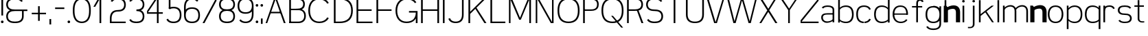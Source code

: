SplineFontDB: 3.0
FontName: Seven
FullName: Seven
FamilyName: Seven
Weight: 

Copyright: Copyright (c) 2013, Vernon Adams
Version: 001.000
ItalicAngle: 0
UnderlinePosition: -100
UnderlineWidth: 50
Ascent: 800
Descent: 200
sfntRevision: 0x00010000
LayerCount: 2
Layer: 0 0 "Back"  1
Layer: 1 0 "Fore"  0
XUID: [1021 154 -776058584 10027910]
FSType: 0
OS2Version: 3
OS2_WeightWidthSlopeOnly: 0
OS2_UseTypoMetrics: 1
CreationTime: 1360349783
ModificationTime: 1360456491
PfmFamily: 17
TTFWeight: 400
TTFWidth: 5
LineGap: 90
VLineGap: 0
Panose: 2 0 5 3 0 0 0 0 0 0
OS2TypoAscent: 800
OS2TypoAOffset: 0
OS2TypoDescent: -200
OS2TypoDOffset: 0
OS2TypoLinegap: 90
OS2WinAscent: 900
OS2WinAOffset: 0
OS2WinDescent: 280
OS2WinDOffset: 0
HheadAscent: 900
HheadAOffset: 0
HheadDescent: -280
HheadDOffset: 0
OS2SubXSize: 650
OS2SubYSize: 700
OS2SubXOff: 0
OS2SubYOff: 140
OS2SupXSize: 650
OS2SupYSize: 700
OS2SupXOff: 0
OS2SupYOff: 480
OS2StrikeYSize: 49
OS2StrikeYPos: 258
OS2Vendor: 'newt'
OS2CodePages: 00000001.00000000
OS2UnicodeRanges: 00000003.00000000.00000000.00000000
MarkAttachClasses: 1
DEI: 91125
LangName: 1033 
Encoding: UnicodeBmp
UnicodeInterp: none
NameList: AGL For New Fonts
DisplaySize: -48
AntiAlias: 1
FitToEm: 1
WinInfo: 50 25 13
BeginPrivate: 7
BlueValues 23 [-20 0 651 671 880 900]
OtherBlues 11 [-260 -260]
BlueShift 1 0
StdHW 4 [56]
StdVW 4 [62]
StemSnapH 17 [41 56 94 97 199]
StemSnapV 19 [56 58 61 62 94 97]
EndPrivate
TeXData: 1 0 0 881852 440926 293950 682623 1048576 293950 783286 444596 497025 792723 393216 433062 380633 303038 157286 324010 404750 52429 2506097 1059062 262144
BeginChars: 65537 74

StartChar: .notdef
Encoding: 65536 -1 0
Width: 1051
Flags: W
LayerCount: 2
EndChar

StartChar: space
Encoding: 32 32 1
Width: 260
GlyphClass: 2
Flags: HW
LayerCount: 2
EndChar

StartChar: exclam
Encoding: 33 33 2
Width: 164
GlyphClass: 2
Flags: MW
HStem: 0 94<67.5 96.5> 860 20G<51 113 113 113>
VStem: 35 94<32.5 61.5> 51 62<270 880 270 880>
LayerCount: 2
Fore
SplineSet
35 47 m 0xe0
 35 76 53 94 82 94 c 0
 111 94 129 76 129 47 c 0
 129 18 111 0 82 0 c 0
 53 0 35 18 35 47 c 0xe0
51 270 m 1xd0
 51 880 l 1
 113 880 l 1
 113 270 l 1
 51 270 l 1xd0
EndSplineSet
EndChar

StartChar: ampersand
Encoding: 38 38 3
Width: 904
GlyphClass: 2
Flags: MW
HStem: -20 56<336 404 336 412> 412 56<336 822 370 627 688 822 688 688> 844 56<336 412 327.5 416.5>
VStem: 51 62<196.5 251.5 196.5 259 628.5 683.5> 627 61<224 412>
CounterMasks: 1 e0
LayerCount: 2
Fore
SplineSet
601 754 m 1
 558 823 463 844 370 844 c 0
 302 844 232 837 177 797 c 0
 133 765 113 711 113 656 c 0
 113 601 133 547 177 515 c 0
 232 475 302 468 370 468 c 2
 822 468 l 1
 822 412 l 1
 688 412 l 1
 688 224 l 2
 688 154 664 84 609 41 c 1
 541 -10 454 -20 370 -20 c 0
 285 -20 198 -10 131 41 c 0
 75 84 51 154 51 224 c 0
 51 294 75 364 131 407 c 0
 149 421 168 432 189 440 c 1
 168 448 149 459 131 473 c 0
 75 516 51 586 51 656 c 0
 51 726 75 796 131 839 c 0
 198 890 285 900 370 900 c 0
 454 900 541 890 609 839 c 0
 628 824 643 806 655 786 c 1
 601 754 l 1
627 224 m 2
 627 412 l 1
 370 412 l 2
 302 412 232 405 177 365 c 0
 133 333 113 279 113 224 c 0
 113 169 133 115 177 83 c 0
 232 43 302 36 370 36 c 0
 438 36 508 43 562 83 c 0
 606 115 627 169 627 224 c 2
EndSplineSet
EndChar

StartChar: plus
Encoding: 43 43 4
Width: 684
GlyphClass: 2
Flags: MW
HStem: 298 56<82 311 82 311 373 601>
VStem: 311 62<56 298 56 298 354 595>
LayerCount: 2
Fore
SplineSet
82 298 m 1
 82 354 l 1
 311 354 l 1
 311 595 l 1
 373 595 l 1
 373 354 l 1
 601 354 l 1
 601 298 l 1
 373 298 l 1
 373 56 l 1
 311 56 l 1
 311 298 l 1
 82 298 l 1
EndSplineSet
EndChar

StartChar: comma
Encoding: 44 44 5
Width: 164
GlyphClass: 2
Flags: MW
HStem: -78 199<51 113 51 113>
VStem: 51 62<-78 121 -78 121>
LayerCount: 2
Fore
SplineSet
51 121 m 1
 113 121 l 1
 113 -78 l 1
 51 -78 l 1
 51 121 l 1
EndSplineSet
EndChar

StartChar: hyphen
Encoding: 45 45 6
Width: 500
GlyphClass: 2
Flags: MW
HStem: 493 56<82 418 82 418>
LayerCount: 2
Fore
SplineSet
82 493 m 1
 82 549 l 1
 418 549 l 1
 418 493 l 1
 82 493 l 1
EndSplineSet
EndChar

StartChar: period
Encoding: 46 46 7
Width: 164
GlyphClass: 2
Flags: MW
HStem: 0 94<67.5 96.5>
VStem: 35 94<32.5 61.5>
LayerCount: 2
Fore
SplineSet
35 47 m 0
 35 76 53 94 82 94 c 0
 111 94 129 76 129 47 c 0
 129 18 111 0 82 0 c 0
 53 0 35 18 35 47 c 0
EndSplineSet
EndChar

StartChar: zero
Encoding: 48 48 8
Width: 757
GlyphClass: 2
Flags: MW
HStem: -20 56<339 418.5 339 426.5> 844 56<339 418.5>
VStem: 51 62<387 493 387 500.5> 644 62<387 493>
LayerCount: 2
Fore
SplineSet
379 844 m 0
 299 844 223 809 179 743 c 0
 121 655 113 546 113 440 c 0
 113 334 121 225 179 137 c 0
 223 71 299 36 379 36 c 0
 458 36 534 71 578 137 c 0
 636 225 644 334 644 440 c 0
 644 546 636 655 578 743 c 0
 534 809 458 844 379 844 c 0
379 900 m 0
 474 900 569 863 624 785 c 0
 694 686 706 561 706 440 c 0
 706 319 694 194 624 95 c 0
 569 17 474 -20 379 -20 c 0
 283 -20 189 17 133 95 c 0
 63 194 51 319 51 440 c 0
 51 561 63 686 133 785 c 0
 189 863 283 900 379 900 c 0
EndSplineSet
EndChar

StartChar: one
Encoding: 49 49 9
Width: 610
GlyphClass: 2
Flags: MW
HStem: 0 21G<274 274 274 336> 860 20G<236 336 336 336>
VStem: 274 62<0 834 834 834>
LayerCount: 2
Fore
SplineSet
274 0 m 1
 274 834 l 1
 117 572 l 1
 51 572 l 1
 236 880 l 1
 336 880 l 1
 336 0 l 1
 274 0 l 1
EndSplineSet
EndChar

StartChar: two
Encoding: 50 50 10
Width: 684
GlyphClass: 2
Flags: MW
HStem: 0 56<113 629 113 629> 412 56<310 372.5 301.5 381> 844 56<311.5 372.5>
VStem: 51 62<56 163 56 163 56 204.5> 571 61<629.5 682.5>
LayerCount: 2
Fore
SplineSet
81 786 m 1
 92 806 106 824 124 839 c 0
 184 889 264 900 342 900 c 0
 420 900 500 889 560 839 c 0
 612 795 632 725 632 656 c 0
 632 587 612 517 560 473 c 0
 500 423 420 412 342 412 c 0
 278 412 213 396 170 350 c 1
 125 300 113 230 113 163 c 2
 113 56 l 1
 629 56 l 1
 629 0 l 1
 51 0 l 1
 51 163 l 2
 51 246 67 332 124 392 c 0
 179 450 261 468 342 468 c 0
 403 468 466 476 513 515 c 0
 554 549 571 603 571 656 c 0
 571 709 554 763 513 797 c 0
 466 836 403 844 342 844 c 0
 281 844 217 836 170 797 c 0
 157 786 147 774 138 760 c 1
 81 786 l 1
EndSplineSet
EndChar

StartChar: three
Encoding: 51 51 11
Width: 684
GlyphClass: 2
Flags: MW
HStem: -20 56<311.5 372.5 311.5 381> 412 56<342 372.5> 844 56<311.5 372.5>
VStem: 571 61<197.5 250.5 629.5 682.5>
CounterMasks: 1 e0
LayerCount: 2
Fore
SplineSet
81 786 m 1
 92 806 106 824 124 839 c 0
 184 889 264 900 342 900 c 0
 420 900 500 889 560 839 c 0
 612 795 632 725 632 656 c 0
 632 587 612 517 560 473 c 0
 543 459 525 448 506 440 c 1
 525 432 543 421 560 407 c 0
 612 363 632 293 632 224 c 0
 632 155 612 85 560 41 c 0
 500 -9 420 -20 342 -20 c 0
 264 -20 184 -9 124 41 c 0
 106 56 92 74 81 94 c 1
 136 124 l 1
 145 109 156 95 170 83 c 0
 217 44 281 36 342 36 c 0
 403 36 466 44 513 83 c 0
 554 117 571 171 571 224 c 0
 571 277 554 331 513 365 c 0
 466 404 403 412 342 412 c 1
 342 468 l 1
 403 468 466 476 513 515 c 0
 554 549 571 603 571 656 c 0
 571 709 554 763 513 797 c 0
 466 836 403 844 342 844 c 0
 281 844 217 836 170 797 c 0
 157 786 147 774 138 760 c 1
 81 786 l 1
EndSplineSet
EndChar

StartChar: four
Encoding: 52 52 12
Width: 684
GlyphClass: 2
Flags: MW
HStem: 0 21G<414 414 414 475> 324 56<90 414 90 414 54 414 475 629> 839 41<413.5 414>
VStem: 414 61<0 324 0 324 380 839 839 839>
LayerCount: 2
Fore
SplineSet
414 0 m 1
 414 324 l 1
 54 324 l 1
 54 424 l 1
 375 880 l 1
 475 880 l 1
 475 380 l 1
 629 380 l 1
 629 324 l 1
 475 324 l 1
 475 0 l 1
 414 0 l 1
414 380 m 1
 414 839 l 1
 413 839 90 380 90 380 c 1
 414 380 l 1
EndSplineSet
EndChar

StartChar: five
Encoding: 53 53 13
Width: 684
GlyphClass: 2
Flags: MW
HStem: -20 56<310.5 373.5 310.5 381.5> 500 56<323.5 373.5> 824 56<232 601 232 232>
VStem: 170 62<543 824 543 880 543 880> 571 61<236 300>
LayerCount: 2
Fore
SplineSet
170 519 m 1
 170 880 l 1
 601 880 l 1
 601 824 l 1
 232 824 l 1
 232 543 l 1
 267 552 305 556 342 556 c 0
 421 556 503 540 560 484 c 0
 616 428 632 347 632 268 c 0
 632 189 616 108 560 52 c 0
 503 -4 421 -20 342 -20 c 0
 262 -20 180 -4 124 52 c 0
 107 69 94 87 84 108 c 1
 140 136 l 1
 148 121 158 107 170 94 c 0
 214 49 279 36 342 36 c 0
 405 36 469 49 513 94 c 0
 558 139 571 204 571 268 c 0
 571 332 558 397 513 442 c 0
 469 487 405 500 342 500 c 0
 293 500 243 492 203 467 c 1
 153 508 l 1
 159 512 164 516 170 519 c 1
EndSplineSet
EndChar

StartChar: six
Encoding: 54 54 14
Width: 684
GlyphClass: 2
Flags: MW
HStem: -20 56<310.5 373.5 310.5 381.5> 500 56<310.5 373.5> 844 56<309 376.5>
VStem: 51 62<268 300 472 556> 571 61<236 300>
LayerCount: 2
Fore
SplineSet
113 472 m 1
 167 535 255 556 342 556 c 0
 421 556 503 540 560 484 c 0
 616 428 632 347 632 268 c 0
 632 189 616 108 560 52 c 0
 503 -4 421 -20 342 -20 c 0
 262 -20 180 -4 124 52 c 0
 68 108 51 189 51 268 c 2
 51 556 l 2
 51 648 65 744 124 814 c 0
 177 877 260 900 342 900 c 0
 424 900 507 877 560 814 c 0
 564 809 567 804 571 799 c 1
 520 763 l 1
 483 819 411 844 342 844 c 0
 276 844 211 823 170 772 c 0
 123 712 113 633 113 556 c 2
 113 472 l 1
113 268 m 0
 113 204 126 139 170 94 c 0
 214 49 279 36 342 36 c 0
 405 36 469 49 513 94 c 0
 558 139 571 204 571 268 c 0
 571 332 558 397 513 442 c 0
 469 487 405 500 342 500 c 0
 279 500 214 487 170 442 c 0
 126 397 113 332 113 268 c 0
EndSplineSet
EndChar

StartChar: seven
Encoding: 55 55 15
Width: 610
GlyphClass: 2
Flags: MW
HStem: 0 21G<51 120 51 51> 824 56<51 559 51 515>
LayerCount: 2
Fore
SplineSet
51 824 m 1
 51 880 l 1
 559 880 l 1
 559 780 l 1
 120 0 l 1
 51 0 l 1
 515 824 l 1
 51 824 l 1
EndSplineSet
EndChar

StartChar: eight
Encoding: 56 56 16
Width: 684
GlyphClass: 2
Flags: MW
HStem: -20 56<311 372.5 311 381> 434 56<311.5 372.5 311.5 372.5> 844 56<311.5 372.5>
VStem: 51 62<207 263 207 271 641.5 692.5> 571 61<207 263 641.5 692.5>
LayerCount: 2
Fore
SplineSet
342 844 m 0
 281 844 218 837 170 800 c 0
 130 769 113 718 113 667 c 0
 113 616 130 565 170 534 c 0
 218 497 281 490 342 490 c 0
 403 490 465 497 513 534 c 0
 553 565 571 616 571 667 c 0
 571 718 553 769 513 800 c 0
 465 837 403 844 342 844 c 0
342 900 m 0
 419 900 499 890 560 842 c 1
 611 800 632 734 632 667 c 0
 632 600 611 534 560 492 c 0
 543 479 525 469 506 461 c 1
 525 452 544 440 560 426 c 0
 613 379 632 307 632 235 c 0
 632 163 613 91 560 44 c 0
 501 -8 420 -20 342 -20 c 0
 263 -20 183 -8 124 44 c 0
 70 91 51 163 51 235 c 0
 51 307 70 379 124 426 c 0
 140 440 158 452 177 461 c 1
 158 469 140 479 124 492 c 0
 72 534 51 600 51 667 c 0
 51 734 72 800 124 842 c 0
 184 890 264 900 342 900 c 0
342 434 m 0
 280 434 217 425 170 384 c 0
 128 348 113 291 113 235 c 0
 113 179 128 122 170 86 c 0
 217 45 280 36 342 36 c 0
 403 36 467 45 513 86 c 1
 555 122 571 179 571 235 c 0
 571 291 555 348 513 384 c 1
 467 425 403 434 342 434 c 0
EndSplineSet
EndChar

StartChar: nine
Encoding: 57 57 17
Width: 684
GlyphClass: 2
Flags: MW
HStem: -20 56<307.5 374.5 307.5 383> 324 56<310.5 373.5 310.5 384.5> 844 56<310.5 373.5>
VStem: 51 62<580 644> 571 61<324 408 408 408 580 612>
LayerCount: 2
Fore
SplineSet
163 117 m 1
 201 61 273 36 342 36 c 0
 407 36 473 57 513 108 c 0
 561 168 571 247 571 324 c 2
 571 408 l 1
 517 345 427 324 342 324 c 0
 262 324 180 340 124 396 c 0
 68 452 51 533 51 612 c 0
 51 691 68 772 124 828 c 0
 180 884 262 900 342 900 c 0
 421 900 503 884 560 828 c 0
 616 772 632 691 632 612 c 2
 632 324 l 2
 632 232 619 136 560 66 c 0
 507 3 424 -20 342 -20 c 0
 257 -20 157 8 113 81 c 1
 163 117 l 1
571 612 m 0
 571 676 558 741 513 786 c 0
 469 831 405 844 342 844 c 0
 279 844 214 831 170 786 c 0
 126 741 113 676 113 612 c 0
 113 548 126 483 170 438 c 0
 214 393 279 380 342 380 c 0
 405 380 469 393 513 438 c 0
 558 483 571 548 571 612 c 0
EndSplineSet
EndChar

StartChar: colon
Encoding: 58 58 18
Width: 164
GlyphClass: 2
Flags: MW
HStem: 0 94<67.5 96.5> 557 94<67.5 96.5>
VStem: 35 94<32.5 61.5 589.5 618.5>
LayerCount: 2
Fore
SplineSet
35 604 m 0
 35 633 53 651 82 651 c 0
 111 651 129 633 129 604 c 0
 129 575 111 557 82 557 c 0
 53 557 35 575 35 604 c 0
35 47 m 0
 35 76 53 94 82 94 c 0
 111 94 129 76 129 47 c 0
 129 18 111 0 82 0 c 0
 53 0 35 18 35 47 c 0
EndSplineSet
EndChar

StartChar: semicolon
Encoding: 59 59 19
Width: 164
GlyphClass: 2
Flags: MW
HStem: 557 94<67.5 96.5>
VStem: 35 94<589.5 618.5> 51 62<-78 121 -78 121>
LayerCount: 2
Fore
SplineSet
35 604 m 0xc0
 35 633 53 651 82 651 c 0
 111 651 129 633 129 604 c 0
 129 575 111 557 82 557 c 0
 53 557 35 575 35 604 c 0xc0
51 121 m 1xa0
 113 121 l 1
 113 -78 l 1
 51 -78 l 1
 51 121 l 1xa0
EndSplineSet
EndChar

StartChar: A
Encoding: 65 65 20
Width: 820
GlyphClass: 2
Flags: HMW
HStem: 0 21G<46 46 46 105 710 710 710 774> 413 56<272 543 272 563 252 543> 860 20G<360 460 460 460>
LayerCount: 2
Back
SplineSet
51 0 m 5
 365 880 l 5
 465 880 l 5
 779 0 l 5
 715 0 l 5
 568 413 l 5
 257 413 l 5
 110 0 l 5
 51 0 l 5
277 469 m 5
 548 469 l 5
 412 849 l 5
 277 469 l 5
EndSplineSet
Fore
SplineSet
225 387 m 1
 591 387 l 1
 591 336 l 1
 225 336 l 1
 225 387 l 1
407 827 m 1
 105 0 l 1
 46 0 l 1
 366 880 l 1
 446 880 l 1
 774 0 l 1
 710 0 l 1
 407 827 l 1
EndSplineSet
EndChar

StartChar: B
Encoding: 66 66 21
Width: 717
GlyphClass: 2
Flags: HMW
HStem: 0 56<143.5 372.5 143.5 372.5> 452 56<143.5 372.5 143.5 372.5> 824 56<143.5 372.5 143.5 143.5>
VStem: 81.5 62<56 452 508 824> 601.5 61<226 282 643 689.5>
LayerCount: 2
Back
SplineSet
90 452 m 5
 342 452 l 6
 594.5 452 620 580 620 666 c 4
 620 824.967773438 494.728515625 880 342 880 c 6
 90 880 l 5
 90 824 l 5
 342 824 l 6
 457.575195312 824 559 786.091796875 559 666 c 4
 559 546.717773438 456.290039062 508 342 508 c 6
 90 508 l 5
 90 452 l 5
312 452 m 5
 392.5 452 l 6
 525.244140625 452 610.5 388.528320312 610.5 254 c 4
 610.5 119.93359375 523.950195312 56 392.5 56 c 6
 75 56 l 5
 75 0 l 5
 392.5 0 l 6
 561.294921875 0 671.5 81.9794921875 671.5 254 c 4
 671.5 478 482 508 392.5 508 c 6
 312 508 l 5
 312 452 l 5
EndSplineSet
Fore
SplineSet
120.5 454 m 5
 372.5 454 l 6
 625 454 650.5 580 650.5 666 c 4
 650.5 824.967773438 525.228515625 880 372.5 880 c 6
 120.5 880 l 5
 120.5 824 l 5
 372.5 824 l 6
 488.075195312 824 589.5 786.091796875 589.5 666 c 4
 589.5 546.717773438 486.790039062 505 372.5 505 c 6
 120.5 505 l 5
 120.5 454 l 5
328.5 454 m 5
 409 454 l 6
 541.744140625 454 627 388.528320312 627 254 c 4
 627 119.93359375 540.450195312 56 409 56 c 6
 91.5 56 l 5
 91.5 0 l 5
 409 0 l 6
 577.794921875 0 688 81.9794921875 688 254 c 4
 688 478 498.5 505 409 505 c 6
 328.5 505 l 5
 328.5 454 l 5
143.5 0 m 5
 143.5 880 l 5
 81.5 880 l 5
 81.5 0 l 5
 143.5 0 l 5
EndSplineSet
EndChar

StartChar: C
Encoding: 67 67 22
Width: 904
GlyphClass: 2
Flags: HMW
HStem: -20 56<404 500 404 508.5> 844 56<404 500>
VStem: 51 62<386 494 386 502>
LayerCount: 2
Fore
SplineSet
798 719 m 5
 742 690 l 5
 686.234481576 790.377933163 578.499875975 844 452 844 c 4
 217.847486677 844 113 669.470863827 113 440 c 4
 113 210.782812037 217.554967565 36 452 36 c 4
 578.473394641 36 686.17883747 89.5219074467 742 190 c 5
 798 161 l 5
 730.630465677 41.8077469675 604.033601113 -20 452 -20 c 4
 180.480834815 -20 51 172.65531987 51 440 c 4
 51 707.039591351 180.146812701 900 452 900 c 4
 603.998170864 900 730.561343621 838.314545901 798 719 c 5
EndSplineSet
EndChar

StartChar: D
Encoding: 68 68 23
Width: 825
GlyphClass: 2
Flags: HMW
HStem: 0 56<144 286 144 286> 824 56<144 144 144 286>
VStem: 82 62<56 824 56 880 56 880> 712 61<386.5 493.5>
LayerCount: 2
Fore
SplineSet
82 0 m 1
 82 880 l 1
 286 880 l 2
 418 880 554 858 652 770 c 0
 742 688 773 563 773 440 c 0
 773 317 742 192 652 110 c 0
 554 22 418 0 286 0 c 2
 82 0 l 1
144 824 m 1
 144 56 l 1
 286 56 l 2
 401 56 520 75 605 152 c 0
 685 224 712 333 712 440 c 0
 712 547 685 656 605 728 c 0
 520 805 401 824 286 824 c 2
 144 824 l 1
EndSplineSet
EndChar

StartChar: E
Encoding: 69 69 24
Width: 715
GlyphClass: 2
Flags: HMW
HStem: 0 56<144 663 144 663> 430 56<144 632 144 632> 824 56<144 663 144 144>
VStem: 82 62<56 430 486 824>
LayerCount: 2
Fore
SplineSet
82 0 m 1
 82 880 l 1
 663 880 l 1
 663 824 l 1
 144 824 l 1
 144 486 l 1
 632 486 l 1
 632 430 l 1
 144 430 l 1
 144 56 l 1
 663 56 l 1
 663 0 l 1
 82 0 l 1
EndSplineSet
EndChar

StartChar: F
Encoding: 70 70 25
Width: 715
GlyphClass: 2
Flags: HMW
HStem: 0 21G<82 82 82 144> 430 56<144 632 144 632> 824 56<144 663 144 144>
VStem: 82 62<0 430 486 824>
LayerCount: 2
Fore
SplineSet
82 0 m 1
 82 880 l 1
 663 880 l 1
 663 824 l 1
 144 824 l 1
 144 486 l 1
 632 486 l 1
 632 430 l 1
 144 430 l 1
 144 0 l 1
 82 0 l 1
EndSplineSet
EndChar

StartChar: G
Encoding: 71 71 26
Width: 904
GlyphClass: 2
Flags: HMW
HStem: -20 56<404 500 404 508.5> 0 21G<791 853 791 791> 402 56<542 790 542 853> 844 56<404 508>
VStem: 51 62<386 494 386 502> 791 62<0 149 149 149>
LayerCount: 2
Fore
SplineSet
758 710 m 1xbc
 705 801 588 844 476 844 c 0
 241.84765625 844 113 669.470863827 113 440 c 0
 113 210.782812037 217.554967565 36 452 36 c 0xbc
 548 36 645 64 706 137 c 0
 768 210 786 270 790 366 c 1
 542 366 l 1
 542 422 l 1
 853 422 l 1
 853 0 l 1
 791 0 l 1x7c
 791 149 l 1
 780 130 767 112 752 95 c 0
 679 10 565 -20 452 -20 c 0
 180.480834815 -20 51 172.65531987 51 440 c 0
 51 707.039591351 204.146484375 900 476 900 c 0
 612.630859375 900 742.552734375 850.473632812 811 744 c 1
 758 710 l 1xbc
EndSplineSet
EndChar

StartChar: H
Encoding: 72 72 27
Width: 819
GlyphClass: 2
Flags: HMW
HStem: 0 21G<82 144 82 82 675 737 675 675> 430 56<144 675 144 675> 860 20G<82 144 144 144 675 737 737 737>
VStem: 82 62<0 430 0 486 486 880> 675 62<0 430 430 430 486 880>
LayerCount: 2
Fore
SplineSet
737 0 m 1
 675 0 l 1
 675 430 l 1
 144 430 l 1
 144 0 l 1
 82 0 l 1
 82 880 l 1
 144 880 l 1
 144 486 l 1
 675 486 l 1
 675 880 l 1
 737 880 l 1
 737 0 l 1
EndSplineSet
EndChar

StartChar: I
Encoding: 73 73 28
Width: 164
GlyphClass: 2
Flags: MW
HStem: 0 21G<51 51 51 113> 860 20G<51 113 113 113>
VStem: 51 62<0 880 0 880>
LayerCount: 2
Fore
SplineSet
51 0 m 1
 51 880 l 1
 113 880 l 1
 113 0 l 1
 51 0 l 1
EndSplineSet
EndChar

StartChar: J
Encoding: 74 74 29
Width: 714
GlyphClass: 2
Flags: MW
HStem: -20 56<310 374 310 382> 860 20G<571 632 632 632>
VStem: 571 61<289 880>
LayerCount: 2
Fore
SplineSet
632 880 m 1
 632 289 l 2
 632 205 617 118 560 57 c 0
 505 -1 422 -20 342 -20 c 0
 261 -20 179 -1 124 57 c 0
 102 80 87 107 75 136 c 1
 134 159 l 1
 142 137 154 117 170 99 c 0
 213 52 278 36 342 36 c 0
 406 36 471 52 513 99 c 0
 559 150 571 221 571 289 c 2
 571 880 l 1
 632 880 l 1
EndSplineSet
EndChar

StartChar: K
Encoding: 75 75 30
Width: 788
GlyphClass: 2
Flags: HMW
HStem: 0 21G<82 144 82 82 663 737 663 663> 860 20G<82 144 144 144 655 737 737 737>
VStem: 82 62<0 391 458 880>
LayerCount: 2
Back
SplineSet
356 566 m 5
 737 0 l 5
 663 0 l 5
 313 530 l 5
 356 566 l 5
655 880 m 5
 737 880 l 5
 144 391 l 5
 144 458 l 5
 655 880 l 5
EndSplineSet
Fore
SplineSet
356 566 m 1
 737 0 l 1
 663 0 l 1
 313 530 l 1
 356 566 l 1
655 880 m 1
 737 880 l 1
 144 322 l 1
 144 396 l 1
 655 880 l 1
144 0 m 1
 82 0 l 1
 82 880 l 1
 144 880 l 1
 144 0 l 1
EndSplineSet
EndChar

StartChar: L
Encoding: 76 76 31
Width: 678
GlyphClass: 2
Flags: HMW
HStem: 0 56<144 626 144 626> 860 20G<82 144 144 144>
VStem: 82 62<56 880 56 880 56 880>
LayerCount: 2
Fore
SplineSet
82 0 m 1
 82 880 l 1
 144 880 l 1
 144 56 l 1
 626 56 l 1
 626 0 l 1
 82 0 l 1
EndSplineSet
EndChar

StartChar: M
Encoding: 77 77 32
Width: 966
GlyphClass: 2
Flags: HMW
HStem: 0 21G<82 82 82 138 430 430 430 530 822 822 822 884> 860 20G<82 182 182 182.5 784 884 884 884>
VStem: 82 56<0 821 0 880> 822 62<0 822 822 822>
LayerCount: 2
Fore
SplineSet
82 0 m 1
 82 880 l 1
 182 880 l 2
 183 880 485 186 485 186 c 5
 784 880 l 1
 884 880 l 1
 884 0 l 1
 822 0 l 1
 822 822 l 1
 514 119 l 1
 453 119 l 1
 453 119 139 821 138 821 c 1
 138 821 139 0 138 0 c 2
 82 0 l 1
EndSplineSet
EndChar

StartChar: N
Encoding: 78 78 33
Width: 813
GlyphClass: 2
Flags: HMW
HStem: 0 21G<82 82 82 138 631 631 631 731> 860 20G<82 182 182 182 675 731 731 731>
VStem: 82 56<0 841 0 880 0 880> 675 56<39 880 0 880>
LayerCount: 2
Fore
SplineSet
82 0 m 1
 82 880 l 1
 182 880 l 1
 675 39 l 1
 675 880 l 1
 731 880 l 1
 731 0 l 1
 631 0 l 1
 138 841 l 1
 138 0 l 1
 82 0 l 1
EndSplineSet
EndChar

StartChar: O
Encoding: 79 79 34
Width: 904
GlyphClass: 2
Flags: MW
HStem: -20 56<404 500 404 508.5> 844 56<404 500>
VStem: 51 62<386 494 386 502> 791 62<386 494>
LayerCount: 2
Fore
SplineSet
452 844 m 4
 356 844 259 816 198 743 c 4
 128 660 113 548 113 440 c 4
 113 332 128 220 198 137 c 4
 259 64 356 36 452 36 c 4
 548 36 645 64 706 137 c 4
 776 220 791 332 791 440 c 4
 791 548 776 660 706 743 c 4
 645 816 548 844 452 844 c 4
452 900 m 4
 565 900 679 870 752 785 c 5
 834 692 853 564 853 440 c 4
 853 316 834 188 752 95 c 5
 679 10 565 -20 452 -20 c 4
 339 -20 225 10 152 95 c 5
 70 188 51 316 51 440 c 4
 51 564 70 692 152 785 c 5
 225 870 339 900 452 900 c 4
EndSplineSet
EndChar

StartChar: P
Encoding: 80 80 35
Width: 693
GlyphClass: 2
Flags: HMW
HStem: 0 21G<82 82 82 144> 430 56<144 373 144 373> 824 56<144 144 144 373>
VStem: 82 62<0 430 0 486 486 824> 602 61<630.5 679.5>
LayerCount: 2
Fore
SplineSet
121 431 m 1
 373 431 l 2
 625.5 431 651 576 651 662 c 0
 651 820.967773438 525.728515625 880 373 880 c 2
 121 880 l 1
 121 824 l 1
 373 824 l 2
 488.575195312 824 590 782.091796875 590 662 c 0
 590 542.717773438 527.290039062 484 373 484 c 6
 121 484 l 5
 121 431 l 1
144 0 m 1
 144 880 l 1
 82 880 l 1
 82 0 l 1
 144 0 l 1
EndSplineSet
EndChar

StartChar: Q
Encoding: 81 81 36
Width: 904
GlyphClass: 2
Flags: HMW
HStem: -20 56<404 492.5 404 499.5> 844 56<404 500>
VStem: 51 62<386 494 386 502> 791 62<387.5 494>
LayerCount: 2
Fore
SplineSet
839 -186 m 1
 771 -186 l 1
 402 246 l 1
 469 246 l 1
 839 -186 l 1
EndSplineSet
Refer: 34 79 N 1 0 0 1 0 0 2
EndChar

StartChar: R
Encoding: 82 82 37
Width: 715
GlyphClass: 2
Flags: HMW
HStem: 0 21G<82 144 82 82 589 663 589 589> 430 56<144 342 144 373 373 403 144 409 144 409> 824 56<144 144 144 373>
VStem: 82 62<0 430 0 486 486 824> 602 61<630.5 679.5>
LayerCount: 2
Back
SplineSet
350 430 m 5
 144 430 l 5
 144 0 l 5
 82 0 l 5
 82 880 l 5
 384 880 l 6
 541.014648438 880 663 818.072924617 663 655 c 4
 663 454 503.5 430 350 430 c 5
144 824 m 5
 144 486 l 5
 381 486 l 6
 501.161132812 486 602 530.372264174 602 655 c 4
 602 779.431835347 504.240234375 824 384 824 c 6
 144 824 l 5
EndSplineSet
Fore
SplineSet
350 430 m 1
 144 430 l 1
 144 0 l 1
 82 0 l 1
 82 880 l 1
 384 880 l 2
 541.014648438 880 663 818.072924617 663 655 c 0
 663 454 503.5 430 350 430 c 1
144 824 m 1
 144 486 l 1
 381 486 l 2
 501.161132812 486 602 530.372264174 602 655 c 0
 602 779.431835347 504.240234375 824 384 824 c 2
 144 824 l 1
676 0 m 1
 607 0 l 1
 430 470 l 1
 492 470 l 1
 676 0 l 1
EndSplineSet
EndChar

StartChar: S
Encoding: 83 83 38
Width: 720
GlyphClass: 2
Flags: MW
HStem: -20 56<319 393 316.5 401> 412 56<327.5 393> 844 56<327.5 405>
VStem: 51 62<629 683 629 691> 607 62<197 251>
CounterMasks: 1 e0
LayerCount: 2
Fore
SplineSet
138 126 m 1
 175 56 273 36 360 36 c 0
 426 36 493 43 545 83 c 0
 588 116 607 170 607 224 c 0
 607 278 588 332 545 365 c 0
 493 405 426 412 360 412 c 0
 278 412 193 422 129 473 c 0
 74 516 51 586 51 656 c 0
 51 726 74 796 129 839 c 0
 193 890 278 900 360 900 c 0
 469 900 589 873 637 786 c 1
 583 754 l 1
 543 823 450 844 360 844 c 0
 295 844 227 837 175 797 c 0
 132 764 113 710 113 656 c 0
 113 602 132 548 175 515 c 0
 227 475 295 468 360 468 c 0
 442 468 527 458 592 407 c 0
 646 364 669 294 669 224 c 0
 669 154 646 84 592 41 c 0
 527 -10 442 -20 360 -20 c 0
 278 -20 193 -10 129 41 c 0
 110 56 95 74 83 94 c 1
 138 126 l 1
EndSplineSet
EndChar

StartChar: T
Encoding: 84 84 39
Width: 720
GlyphClass: 2
Flags: MW
HStem: 0 21G<329 391 329 329> 824 56<54 666 54 329 391 391 391 666>
VStem: 329 62<0 824 0 824>
LayerCount: 2
Fore
SplineSet
54 824 m 1
 54 880 l 1
 666 880 l 1
 666 824 l 1
 391 824 l 1
 391 0 l 1
 329 0 l 1
 329 824 l 1
 54 824 l 1
EndSplineSet
EndChar

StartChar: U
Encoding: 85 85 40
Width: 757
GlyphClass: 2
Flags: MW
HStem: -20 56<342.5 415 342.5 423.5> 860 20G<51 113 113 113 644 706 706 706>
VStem: 51 62<289 880> 644 62<289 880>
LayerCount: 2
Fore
SplineSet
706 880 m 1
 706 289 l 2
 706 203 686 116 624 57 c 0
 559 -4 468 -20 379 -20 c 0
 289 -20 198 -4 133 57 c 0
 71 116 51 203 51 289 c 2
 51 880 l 1
 113 880 l 1
 113 289 l 2
 113 219 129 148 179 99 c 1
 232 49 306 36 379 36 c 0
 451 36 525 49 578 99 c 1
 628 148 644 219 644 289 c 2
 644 880 l 1
 706 880 l 1
EndSplineSet
EndChar

StartChar: V
Encoding: 86 86 41
Width: 757
GlyphClass: 2
Flags: MW
HStem: 0 21G<328.5 329 329 429> 860 20G<51 115 115 115 648 706 706 706>
VStem: 648 58<880 880>
LayerCount: 2
Fore
SplineSet
51 880 m 1
 115 880 l 1
 381 33 l 2
 382 33 648 880 648 880 c 1
 706 880 l 1
 429 0 l 1
 329 0 l 2
 328 0 51 880 51 880 c 1
EndSplineSet
EndChar

StartChar: W
Encoding: 87 87 42
Width: 1185
GlyphClass: 2
Flags: HMW
HStem: 0 21G<237 337 237 237 520 620 520 520> 860 20G<-46 18 18 18 237 301 301 301 562 620 620 620 845 903 903 903>
LayerCount: 2
Back
SplineSet
334 880 m 5
 398 880 l 5
 670 33 l 5
 942 880 l 5
 1000 880 l 5
 717 0 l 5
 617 0 l 5
 334 880 l 5
EndSplineSet
Fore
SplineSet
568 880 m 1
 629 880 l 1
 871 63 l 1
 1083 880 l 1
 1141 880 l 1
 912 0 l 1
 832 0 l 5
 568 880 l 1
565 880 m 1
 618 880 l 1
 360 0 l 1
 279 0 l 1
 44 880 l 1
 108 880 l 1
 320 63 l 1
 565 880 l 1
EndSplineSet
EndChar

StartChar: X
Encoding: 88 88 43
Width: 757
GlyphClass: 2
Flags: MW
HStem: 0 21G<51 119 51 51 632 706 632 632> 860 20G<51 125 125 125 620 687 687 687>
LayerCount: 2
Fore
SplineSet
51 880 m 1
 125 880 l 1
 375 501 l 1
 620 880 l 1
 687 880 l 1
 409 450 l 1
 706 0 l 1
 632 0 l 1
 373 393 l 1
 119 0 l 1
 51 0 l 1
 338 445 l 1
 51 880 l 1
EndSplineSet
EndChar

StartChar: Y
Encoding: 89 89 44
Width: 757
GlyphClass: 2
Flags: MW
HStem: 0 21G<348 409 348 348> 860 20G<51 122 122 122 642 706 706 706>
VStem: 348 61<0 458 0 458>
LayerCount: 2
Fore
SplineSet
51 880 m 1
 122 880 l 1
 382 509 l 1
 642 880 l 1
 706 880 l 1
 409 458 l 1
 409 0 l 1
 348 0 l 1
 348 458 l 1
 51 880 l 1
EndSplineSet
EndChar

StartChar: Z
Encoding: 90 90 45
Width: 757
GlyphClass: 2
Flags: MW
HStem: 0 56<88 706 88 706 51 706> 824 56<51 706 51 669>
LayerCount: 2
Fore
SplineSet
51 824 m 1
 51 880 l 1
 706 880 l 1
 706 780 l 1
 88 56 l 1
 706 56 l 1
 706 0 l 1
 51 0 l 1
 51 100 l 1
 669 824 l 1
 51 824 l 1
EndSplineSet
EndChar

StartChar: a
Encoding: 97 97 46
Width: 592
GlyphClass: 2
Flags: HMW
HStem: -19 53<263 310 263 318> 0 20G<460 522 460 460> 341 53<263 310> 578 53<256 318 244 329>
VStem: 51 62<166 209 166 216> 460 62<0 30 30 30 166 209 345 473 0 514>
LayerCount: 2
Back
SplineSet
527 503 m 6x7c
 527 0 l 5
 465 0 l 5
 465 54 l 5
 465 378 l 5
 465 503 l 6
 527 503 l 6x7c
487 74 m 5
 421.466796875 8.8896484375 321.109951889 -20.4121478889 254.811483493 -20.4121478889 c 4
 142.838133301 -20.4121478889 51 63.1719663789 51 199 c 4
 51 342.225288985 144.463867188 378 287 378 c 4
 465 378 l 5
 464 322 l 29
 287 322 l 4
 181.041992188 322 113 306.357118151 113 199 c 4
 113 80.6089507003 188.450468854 36.3036038448 269.850655651 36.3036038448 c 4
 348.722361412 36.3036038448 438.1796875 77.8994140625 465 134 c 13
 487 74 l 5
292 615 m 4
 230 615 152 604 126 555 c 5
 71 585 l 5
 110 651 205 671 292 671 c 4
 412.967773438 671 527 629.126953125 527 503 c 5
 465 503 l 5
 465 591 376 615 292 615 c 4
EndSplineSet
Fore
SplineSet
527 473 m 2x7c
 527 0 l 1
 465 0 l 1
 465 51 l 2
 465 473 l 1
 527 473 l 2x7c
491 70 m 1
 427 4 321 -20 255 -20 c 0
 143 -20 51 60 51 187 c 0
 51 321 144 356 287 356 c 0
 470 356 l 1
 469 303 l 25
 287 303 l 0
 181 303 113 288 113 187 c 0
 113 75 189 34 270 34 c 0
 349 34 416 64 474 113 c 9
 491 70 l 1
292 578 m 0
 230 578 152 568 126 522 c 1
 71 551 l 1
 110 613 205 631 292 631 c 0
 413 631 527 592 527 473 c 1
 465 473 l 1
 465 555 376 578 292 578 c 0
EndSplineSet
EndChar

StartChar: b
Encoding: 98 98 47
Width: 686
GlyphClass: 2
Flags: HMW
HStem: 1063 20G<68 130 68 68> 805 53<319 383 319 391> 207 53<319 383> 225 19G<68 130 130 130>
VStem: 68 62<764 1083 496 568 225 299> 573 61<496 568>
LayerCount: 2
Fore
SplineSet
114 74 m 1xec
 163 10 265 -19 351 -19 c 0
 550 -19 634 109 634 306 c 0
 634 505 550 631 351 631 c 0
 265 631 182 600 130 544 c 1
 130 481 l 1
 169 528 237 578 351 578 c 0
 513 578 573 459 573 306 c 0
 573 153 512 34 351 34 c 0
 235 34 153 82 114 129 c 1
 114 74 l 1xec
131 858 m 1xcc
 69 858 l 1
 69 0 l 1
 131 0 l 1
 131 858 l 1xcc
EndSplineSet
EndChar

StartChar: c
Encoding: 99 99 48
Width: 654
GlyphClass: 2
Flags: HMW
HStem: -19 53<304 335 304 335 335 367 304 376> 578 53<304 367>
VStem: 52 62<270 342 270 350>
LayerCount: 2
Fore
SplineSet
335 34 m 1
 335 -19 l 1
 255 -19 174 3 123 62 c 0
 65 130 52 220 52 307 c 0
 52 393 65 483 123 551 c 0
 174 610 255 631 335 631 c 0
 416 631 497 610 548 551 c 0
 563 533 575 515 584 494 c 1
 527 470 l 1
 520 484 512 498 501 511 c 0
 463 558 399 578 335 578 c 0
 272 578 208 558 169 511 c 1
 123 453 114 379 114 307 c 0
 114 234 123 160 169 102 c 1
 208 55 272 34 335 34 c 1
335 34 m 1
 335 -19 l 1
 416 -19 497 3 548 62 c 0
 563 80 575 99 584 119 c 1
 527 142 l 1
 520 128 512 115 501 102 c 0
 463 55 399 34 335 34 c 1
EndSplineSet
EndChar

StartChar: d
Encoding: 100 100 49
Width: 686
GlyphClass: 2
Flags: HMW
HStem: -245 20G<51 113 51 51> -19 53<302 366 302 374> 578 53<302 366> 594 19G<51 113 113 113>
VStem: 51 62<-245 74 270 342 539 612> 556 61<270 342>
LayerCount: 2
Fore
SplineSet
572 74 m 1xec
 523 10 421 -19 335 -19 c 0
 136 -19 52 109 52 306 c 0
 52 505 136 631 335 631 c 0
 421 631 504 600 556 544 c 1
 556 481 l 1
 517 528 449 578 335 578 c 0
 173 578 113 459 113 306 c 0
 113 153 174 34 335 34 c 0
 451 34 533 82 572 129 c 1
 572 74 l 1xec
555 858 m 1xcc
 617 858 l 1
 617 0 l 1
 555 0 l 1
 555 858 l 1xcc
EndSplineSet
EndChar

StartChar: e
Encoding: 101 101 50
Width: 669
GlyphClass: 2
Flags: HMW
HStem: -19 53<302 334 302 334 334 371 302 374> 280 53<113 556 113 617 113 556> 578 53<302 366>
VStem: 51 62<280 280 280 333 280 350> 556 61<280 333>
LayerCount: 2
Fore
SplineSet
543 123 m 1
 591 95 l 1
 544 20 451 -19 350 -19 c 1
 350 34 l 1
 424 34 502 61 543 123 c 1
551 288 m 5
 551 519 462 578 334 578 c 0
 175 578 113 457 113 307 c 0
 113 155 189 34 350 34 c 1
 350 -19 l 1
 151 -19 51 126 51 307 c 0
 51 487 136 631 334 631 c 0
 533 631 612 490 612 307 c 6
 612 288 l 5
 551 288 l 5
583 289 m 5
 93 289 l 1
 93 335 l 1
 583 335 l 5
 583 289 l 5
EndSplineSet
EndChar

StartChar: f
Encoding: 102 102 51
Width: 537
GlyphClass: 2
Flags: HMW
HStem: 0 20G<237 299 237 237> 560 53<82 237 82 237 299 454> 794 53<364 392>
VStem: 237 62<0 560 0 560 612 704>
LayerCount: 2
Fore
SplineSet
445 749 m 1
 435 777 410 794 375 794 c 0
 353 794 332 787 318 771 c 0
 302 752 299 728 299 704 c 2
 299 612 l 1
 454 612 l 1
 454 560 l 1
 299 560 l 1
 299 0 l 1
 237 0 l 1
 237 560 l 1
 82 560 l 1
 82 612 l 1
 237 612 l 1
 237 704 l 2
 237 742 244 782 272 811 c 0
 298 837 337 847 375 847 c 0
 414 847 453 837 479 811 c 0
 491 798 499 782 505 765 c 1
 445 749 l 1
EndSplineSet
EndChar

StartChar: g
Encoding: 103 103 52
Width: 669
GlyphClass: 2
Flags: HMW
HStem: -264 53<304 364 304 372> 0 53<302 366 302 377> 578 53<302 366> 594 19G<556 617 617 617>
VStem: 51 62<281 351 281 359> 556 61<-26 89 89 89 281 351 542 612>
LayerCount: 2
Fore
SplineSet
334 631 m 0xec
 420 631 506 605 556 542 c 1
 556 612 l 1
 617 612 l 1xdc
 617 -26 l 2
 617 -93 599 -160 547 -204 c 0
 490 -252 411 -264 334 -264 c 0
 258 -264 179 -252 122 -204 c 0
 102 -187 87 -167 76 -145 c 1
 133 -120 l 1
 142 -137 153 -152 168 -165 c 0
 213 -202 275 -211 334 -211 c 0
 394 -211 456 -202 500 -165 c 0
 541 -131 556 -78 556 -26 c 2
 556 89 l 1
 506 26 420 0 334 0 c 0
 254 0 174 21 122 79 c 0
 64 144 51 233 51 317 c 0
 51 401 64 489 122 553 c 0
 174 611 254 631 334 631 c 0xec
556 317 m 0
 556 387 547 458 500 513 c 1
 461 560 398 578 334 578 c 0xec
 271 578 208 560 168 513 c 0
 122 458 113 387 113 317 c 0
 113 246 122 174 168 119 c 0
 208 72 271 53 334 53 c 0
 398 53 461 72 500 119 c 1
 547 174 556 246 556 317 c 0
EndSplineSet
EndChar

StartChar: h
Encoding: 104 104 53
Width: 632
GlyphClass: 2
Flags: HMW
HStem: 0 20G<69 131 69 69 515 577 515 515> 578 53<297 349> 809 19G<69 131 131 131>
VStem: 69 62<0 406 573 828> 515 62<0 406 0 429>
LayerCount: 2
Fore
SplineSet
131 0 m 1
 69 0 l 1
 69 828 l 1
 131 828 l 1
 131 0 l 1
EndSplineSet
Refer: 59 110 S 1 0 0 1 0 0 2
EndChar

StartChar: i
Encoding: 105 105 54
Width: 260
GlyphClass: 2
Flags: HMW
HStem: 0 20G<98 98 98 160> 594 19G<98 160 160 160> 737 91<114 145>
VStem: 82 97<768 797> 98 62<0 612 0 612>
LayerCount: 2
Fore
SplineSet
82 783 m 0xf0
 82 811 99 828 130 828 c 0
 161 828 178 811 178 783 c 0
 178 754 161 737 130 737 c 0
 99 737 82 754 82 783 c 0xf0
98 0 m 1xe8
 98 612 l 1
 160 612 l 1
 160 0 l 1
 98 0 l 1xe8
EndSplineSet
EndChar

StartChar: j
Encoding: 106 106 55
Width: 369
GlyphClass: 2
Flags: HMW
HStem: -264 53<80 120 74 128> 594 19G<222 284 284 284> 740 88<238 268>
VStem: -73 61<-145 -134> 206 94<770 798> 222 62<-106 612>
LayerCount: 2
Fore
SplineSet
284 612 m 1xf4
 222 612 l 1
 222 -76 l 1
 284 -76 l 1
 284 612 l 1xf4
123 -223 m 0
 204 -223 284 -179 284 -76 c 1
 222 -76 l 1
 222 -150 178 -177 119 -177 c 0
 44 -177 l 1
 44 -222 l 1
 123 -223 l 0
206 784 m 0xf8
 206 811 224 828 253 828 c 0
 282 828 300 811 300 784 c 0
 300 757 282 740 253 740 c 0
 224 740 206 757 206 784 c 0xf8
EndSplineSet
EndChar

StartChar: k
Encoding: 107 107 56
Width: 665
GlyphClass: 2
Flags: HMW
HStem: 0 20G<69 131 69 69 546 613 546 546> 594 19G<529 613 613 613> 809 19G<69 131 131 131>
VStem: 69 62<0 257 318 828>
LayerCount: 2
Back
SplineSet
511 651 m 5
 595 651 l 5
 113 273 l 5
 113 339 l 5
 275 466 l 5
 511 651 l 5
EndSplineSet
Fore
SplineSet
529 612 m 1
 613 612 l 1
 131 234 l 1
 131 299 l 1
 529 612 l 1
131 0 m 1
 69 0 l 1
 69 828 l 1
 131 828 l 1
 131 0 l 1
332 421 m 1
 613 0 l 1
 546 0 l 5
 286 388 l 1
 332 421 l 1
EndSplineSet
EndChar

StartChar: l
Encoding: 108 108 57
Width: 200
GlyphClass: 2
Flags: HMW
HStem: 0 20G<69 69 69 131> 809 19G<69 131 131 131>
VStem: 69 62<0 828 0 828>
LayerCount: 2
Fore
SplineSet
69 0 m 1
 69 828 l 1
 131 828 l 1
 131 0 l 1
 69 0 l 1
EndSplineSet
EndChar

StartChar: m
Encoding: 109 109 58
Width: 1032
GlyphClass: 2
Flags: HMW
HStem: 0 20G<69 131 69 69 494 556 494 494 919 981 919 919> 578 53<288 338 713 763> 594 19G<69 131 131 131>
VStem: 69 62<0 406 576 612> 494 62<0 406 0 429> 919 62<0 406 0 429>
CounterMasks: 1 1c
LayerCount: 2
Back
SplineSet
553 575 m 1xb8
 617.802734375 638.212890625 691.177734375 671.18359375 768.272460938 671.18359375 c 0
 885.955078125 671.18359375 981 594.356445312 981 431 c 2
 981 0 l 1
 919 0 l 1
 919 431 l 2
 919 564.185546875 850.922851562 615.001953125 764.8203125 615.001953125 c 0
 679.083007812 615.001953125 593.40625 564.6171875 553 495 c 9
 553 575 l 1xb8
EndSplineSet
Fore
SplineSet
510 502 m 5xb8
 594 599 691 631 768 631 c 0
 886 631 981 560 981 406 c 2
 981 0 l 1
 919 0 l 1
 919 406 l 2
 919 531 851 578 765 578 c 0
 679 578 587 529 543 455 c 13
 510 502 l 5xb8
128 541 m 1xb8
 193 601 266 631 343 631 c 0
 461 631 556 560 556 406 c 2
 556 0 l 1
 494 0 l 1
 494 406 l 2
 494 531 426 578 340 578 c 0
 254 578 168 532 128 466 c 9
 128 541 l 1xb8
131 544 m 1xb8
 131 406 l 1
 131 0 l 1
 69 0 l 1
 69 612 l 1
 131 612 l 1
 131 544 l 1xb8
EndSplineSet
EndChar

StartChar: n
Encoding: 110 110 59
Width: 632
GlyphClass: 2
Flags: HMWO
HStem: 0 20G<69 131 69 69 515 577 515 515> 578 53<297 349> 594 19G<69 131 131 131>
VStem: 69 62<0 406 573 612> 515 62<0 406 0 429>
LayerCount: 2
Fore
SplineSet
104 508 m 1xb8
 167 589.900390625 317 631 394 631 c 0
 558 631 634 530 634 376 c 2
 634 0 l 1
 482 0 l 1
 482 355 l 2
 482 469 450 503 364 503 c 0
 253 503 152 431.900390625 116 405 c 1
 191 550.900390625 l 1
 191 0 l 1
 39 0 l 1
 39 613.900390625 l 1
 131 613.900390625 l 1
 183 543.900390625 l 1
 104 508 l 1xb8
EndSplineSet
EndChar

StartChar: o
Encoding: 111 111 60
Width: 670
GlyphClass: 2
Flags: HMW
HStem: -19 53<304 367 304 376> 578 53<304 367>
VStem: 52 62<270 342 270 350> 557 61<270 342>
LayerCount: 2
Fore
SplineSet
335 578 m 0
 175 578 114 453 114 307 c 0
 114 161 174 34 335 34 c 0
 497 34 557 161 557 307 c 4
 557 452 496 578 335 578 c 0
335 631 m 0
 534 631 618 490 618 307 c 0
 618 124 534 -19 335 -19 c 4
 136 -19 52 126 52 307 c 0
 52 487 137 631 335 631 c 0
EndSplineSet
EndChar

StartChar: p
Encoding: 112 112 61
Width: 687
GlyphClass: 2
Flags: HMW
HStem: -245 20G<69 131 69 69> -19 53<320 384 320 392> 578 53<320 384> 594 19G<69 131 131 131>
VStem: 69 62<-245 74 270 342 539 612> 574 61<270 342>
LayerCount: 2
Back
SplineSet
113 573 m 5
 162 641 248 671 334 671 c 4
 532.554202249 671 617 535.311251207 617 326 c 4
 617 114.960725051 533.262590048 -20 334 -20 c 4
 248 -20 162 10 113 78 c 5
 168 108 l 5
 207 58 271 36 334 36 c 4
 495.616439214 36 556 162.76606435 556 326 c 4
 556 489.180662489 495.427325853 615 334 615 c 4
 271 615 207 593 168 543 c 5
 113 573 l 5
EndSplineSet
Fore
SplineSet
131 530 m 1xec
 180 594 266 631 352 631 c 0
 551 631 635 504 635 307 c 0
 635 108 551 -19 352 -19 c 0
 266 -19 183 13 131 69 c 1
 131 131 l 1
 170 84 238 34 352 34 c 0
 514 34 574 153 574 307 c 0
 574 461 513 578 352 578 c 0
 236 578 170 511 131 464 c 1
 131 530 l 1xec
131 -245 m 1
 69 -245 l 1
 69 612 l 1
 131 612 l 1xdc
 131 -245 l 1
EndSplineSet
EndChar

StartChar: q
Encoding: 113 113 62
Width: 669
GlyphClass: 2
Flags: HMW
HStem: -245 20G<51 113 51 51> -19 53<302 366 302 374> 578 53<302 366> 594 19G<51 113 113 113>
VStem: 51 62<-245 74 270 342 539 612> 556 61<270 342>
LayerCount: 2
Fore
SplineSet
572 71 m 5xec
 572 129 l 5
 533 82 451 34 335 34 c 4
 174 34 113 153 113 306 c 4
 113 459 173 578 335 578 c 4
 449 578 517 528 556 481 c 5
 556 544 l 5
 504 600 421 631 335 631 c 4
 136 631 52 505 52 306 c 4
 52 109 136 -19 335 -19 c 4
 421 -19 523 7 572 71 c 5xec
555 -245 m 1
 617 -245 l 1
 617 612 l 1
 555 612 l 1xdc
 555 -245 l 1
EndSplineSet
EndChar

StartChar: r
Encoding: 114 114 63
Width: 537
GlyphClass: 2
Flags: HMW
HStem: 0 20G<51 113 51 51> 578 53<246 298 240 300> 594 19G<51 113 113 113>
VStem: 51 62<0 406 581 612>
LayerCount: 2
Fore
SplineSet
408 497 m 1xd0
 389 551 332 578 268 578 c 0xd0
 224 578 180 567 152 535 c 0
 120 500 113 452 113 406 c 2
 113 0 l 1
 51 0 l 1
 51 612 l 1
 113 612 l 1xb0
 113 581 l 1
 153 617 211 631 268 631 c 0
 329 631 390 617 431 575 c 0
 447 558 459 538 467 517 c 1
 408 497 l 1xd0
EndSplineSet
EndChar

StartChar: s
Encoding: 115 115 64
Width: 610
GlyphClass: 2
Flags: HMW
HStem: -19 53<270 330 270 338> 280 53<280 330> 578 53<280 338 272 340>
VStem: 51 62<437 473 437 481> 497 62<139 175>
LayerCount: 2
Fore
SplineSet
128 100 m 1
 158 48 235 34 305 34 c 0
 355 34 407 38 449 65 c 0
 481 85 497 121 497 157 c 0
 497 193 481 228 449 249 c 0
 407 275 355 280 305 280 c 0
 238 280 169 287 115 323 c 0
 71 353 51 405 51 456 c 0
 51 508 71 557 115 588 c 0
 169 624 238 631 305 631 c 0
 372 631 441 624 495 588 c 0
 513 575 527 559 538 541 c 1
 482 513 l 1
 452 566 376 578 305 578 c 0
 255 578 203 575 161 549 c 0
 129 528 113 492 113 456 c 0
 113 421 129 385 161 364 c 0
 203 338 255 333 305 333 c 0
 372 333 441 326 495 289 c 0
 539 259 559 208 559 157 c 0
 559 105 539 55 495 25 c 0
 441 -12 372 -19 305 -19 c 0
 210 -19 113 3 72 73 c 1
 128 100 l 1
EndSplineSet
EndChar

StartChar: t
Encoding: 116 116 65
Width: 500
GlyphClass: 2
Flags: HMW
HStem: 0 20G<219 281 219 219> 586 53<54 219 54 219 281 446> 809 19G<219 281 281 281>
VStem: 219 62<0 586 0 586 639 828>
LayerCount: 2
Fore
SplineSet
54 586 m 5
 54 639 l 5
 174 639 l 5
 174 828 l 5
 236 828 l 5
 236 639 l 5
 401 639 l 5
 401 586 l 5
 236 586 l 5
 236 139 l 5
 174 139 l 5
 174 586 l 5
 54 586 l 5
335 -9 m 4
 254 -9 174 37 174 139 c 5
 236 139 l 5
 236 65 280 38 339 38 c 4
 414 37 l 5
 414 -6 l 5
 335 -9 l 4
EndSplineSet
EndChar

StartChar: u
Encoding: 117 117 66
Width: 632
GlyphClass: 2
Flags: HMW
HStem: 0 20G<58 120 58 58 504 566 504 504> 578 53<286 338> 594 19G<58 120 120 120>
VStem: 58 62<0 406 573 612> 504 62<0 406 0 429>
LayerCount: 2
Fore
SplineSet
504 72 m 5xb8
 439 13 356 -19 279 -19 c 4
 161 -19 58 54 58 207 c 6
 58 612 l 5
 120 612 l 5
 120 207 l 6
 120 82 196 34 282 34 c 4
 368 34 464 81 504 147 c 13
 504 72 l 5xb8
501 69 m 5xb8
 501 207 l 5
 501 612 l 5
 563 612 l 5
 563 0 l 5
 501 0 l 5
 501 69 l 5xb8
EndSplineSet
EndChar

StartChar: v
Encoding: 118 118 67
Width: 632
GlyphClass: 2
Flags: HMW
HStem: 0 20G<266 366 266 266> 594 19G<51 115 115 115 523 581 581 581>
LayerCount: 2
Fore
SplineSet
51 612 m 1
 115 612 l 1
 319 29 l 1
 523 612 l 1
 581 612 l 1
 366 0 l 1
 266 0 l 1
 51 612 l 1
EndSplineSet
EndChar

StartChar: w
Encoding: 119 119 68
Width: 1078
GlyphClass: 2
Flags: HMW
HStem: 0 20G<262 362 262 262 520 620 520 520> 594 19G<51 115 115 115 309 372 372 372 516 573 573 573 773 831 831 831>
LayerCount: 2
Back
SplineSet
516 651 m 5
 573 651 l 5
 362 0 l 5
 262 0 l 5
 51 651 l 5
 115 651 l 5
 315 32 l 5
 516 651 l 5
EndSplineSet
Fore
SplineSet
512 612 m 1
 569 612 l 1
 353 0 l 5
 267 0 l 1
 77 612 l 1
 141 612 l 1
 311 35 l 1
 512 612 l 1
517 612 m 1
 572 612 l 1
 773 35 l 1
 943 612 l 1
 1001 612 l 1
 814 0 l 1
 730 0 l 1
 517 612 l 1
EndSplineSet
EndChar

StartChar: x
Encoding: 120 120 69
Width: 610
GlyphClass: 2
Flags: HMW
HStem: 0 20G<51 119 51 51 485 559 485 485> 594 19G<51 125 125 125 473 540 540 540>
LayerCount: 2
Fore
SplineSet
51 612 m 1
 125 612 l 1
 301 364 l 1
 473 612 l 1
 540 612 l 1
 336 316 l 1
 559 0 l 1
 485 0 l 1
 299 263 l 1
 119 0 l 1
 51 0 l 1
 265 311 l 1
 51 612 l 1
EndSplineSet
EndChar

StartChar: y
Encoding: 121 121 70
Width: 632
GlyphClass: 2
Flags: HMW
HStem: -245 20G<192 250 192 192> 594 19G<51 115 115 115 523 581 581 581>
LayerCount: 2
Fore
SplineSet
51 612 m 1
 111 612 l 1
 318 74 l 5
 523 612 l 1
 581 612 l 1
 250 -245 l 1
 192 -245 l 1
 286 0 l 1
 288 0 l 1
 51 612 l 1
EndSplineSet
EndChar

StartChar: z
Encoding: 122 122 71
Width: 610
GlyphClass: 2
Flags: HMW
HStem: 0 53<95 559 95 559 51 559> 560 53<51 559 51 515>
LayerCount: 2
Back
SplineSet
51 595 m 5
 51 651 l 5
 559 651 l 5
 559 551 l 5
 95 56 l 5
 559 56 l 5
 559 0 l 5
 51 0 l 5
 51 100 l 5
 51 100 516 595 515 595 c 6
 51 595 l 5
EndSplineSet
Fore
SplineSet
69 560 m 1
 69 612 l 1
 576 612 l 1
 585 563 l 1
 115 53 l 1
 559 53 l 1
 559 0 l 1
 51 0 l 1
 42 63 l 1
 42 63 508 560 507 560 c 2
 69 560 l 1
EndSplineSet
EndChar

StartChar: Eth
Encoding: 208 208 72
Width: 684
GlyphClass: 2
Flags: MW
HStem: 493 56<82 601 82 601>
LayerCount: 2
Fore
SplineSet
82 493 m 1
 82 549 l 1
 601 549 l 1
 601 493 l 1
 82 493 l 1
EndSplineSet
EndChar

StartChar: Ntilde
Encoding: 209 209 73
Width: 904
GlyphClass: 2
Flags: MW
HStem: 493 56<82 822 82 822>
LayerCount: 2
Fore
SplineSet
82 493 m 1
 82 549 l 1
 822 549 l 1
 822 493 l 1
 82 493 l 1
EndSplineSet
EndChar
EndChars
EndSplineFont
